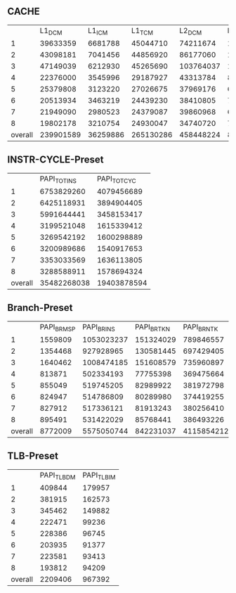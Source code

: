 ** CACHE
   |         |    L1_DCM |   L1_ICM |    L1_TCM |    L2_DCM |  L2_ICM |    L2_TCM | L3_DCM | L3_ICM |    L3_TCM |
   |       1 |  39633359 |  6681788 |  45044710 |  74211674 | 1325089 |  75690736 |        |        |  39134459 |
   |       2 |  43098181 |  7041456 |  44856920 |  86177060 | 1917910 |  77034396 |        |        |  37359818 |
   |       3 |  47149039 |  6212930 |  45265690 | 103764037 | 1189590 |  81758078 |        |        |  38158309 |
   |       4 |  22376000 |  3545996 |  29187927 |  43313784 |  861483 |  47103420 |        |        |  22586167 |
   |       5 |  25379808 |  3123220 |  27026675 |  37969176 |  681728 |  41214184 |        |        |  20394290 |
   |       6 |  20513934 |  3463219 |  24439230 |  38410805 |  797827 |  40910504 |        |        |  20263492 |
   |       7 |  21949090 |  2980523 |  24379087 |  39860968 |  608117 |  45903812 |        |        |  20194823 |
   |       8 |  19802178 |  3210754 |  24930047 |  34740720 |  721071 |  41184142 |        |        |  21568497 |
   | overall | 239901589 | 36259886 | 265130286 | 458448224 | 8102815 | 450799272 |      0 |      0 | 219659855 |
   #+TBLFM: @10=vsum(@2..@9)

** INSTR-CYCLE-Preset
   |         | PAPI_TOT_INS | PAPI_TOT_CYC |
   |       1 |   6753829260 |   4079456689 |
   |       2 |   6425118931 |   3894904405 |
   |       3 |   5991644441 |   3458153417 |
   |       4 |   3199521048 |   1615339412 |
   |       5 |   3269542192 |   1600298889 |
   |       6 |   3200989686 |   1540917653 |
   |       7 |   3353033569 |   1636113805 |
   |       8 |   3288588911 |   1578694324 |
   | overall |  35482268038 |  19403878594 |
   #+TBLFM: @10=vsum(@2..@9)
** Branch-Preset
   |         | PAPI_BR_MSP | PAPI_BR_INS | PAPI_BR_TKN | PAPI_BR_NTK |
   |       1 |     1559809 |  1053023237 |   151324029 |   789846557 |
   |       2 |     1354468 |   927928965 |   130581445 |   697429405 |
   |       3 |     1640462 |  1008474185 |   151608579 |   735960897 |
   |       4 |      813871 |   502334193 |    77755398 |   369475664 |
   |       5 |      855049 |   519745205 |    82989922 |   381972798 |
   |       6 |      824947 |   514786809 |    80289980 |   374419255 |
   |       7 |      827912 |   517336121 |    81913243 |   380256410 |
   |       8 |      895491 |   531422029 |    85768441 |   386493226 |
   | overall |     8772009 |  5575050744 |   842231037 |  4115854212 |
   #+TBLFM: @10=vsum(@2..@9)
** TLB-Preset
   |         | PAPI_TLB_DM | PAPI_TLB_IM |
   |       1 |      409844 |      179957 |
   |       2 |      381915 |      162573 |
   |       3 |      345462 |      149882 |
   |       4 |      222471 |       99236 |
   |       5 |      228386 |       96745 |
   |       6 |      203935 |       91377 |
   |       7 |      223581 |       93413 |
   |       8 |      193812 |       94209 |
   | overall |     2209406 |      967392 |
   #+TBLFM: @10=vsum(@2..@9)
